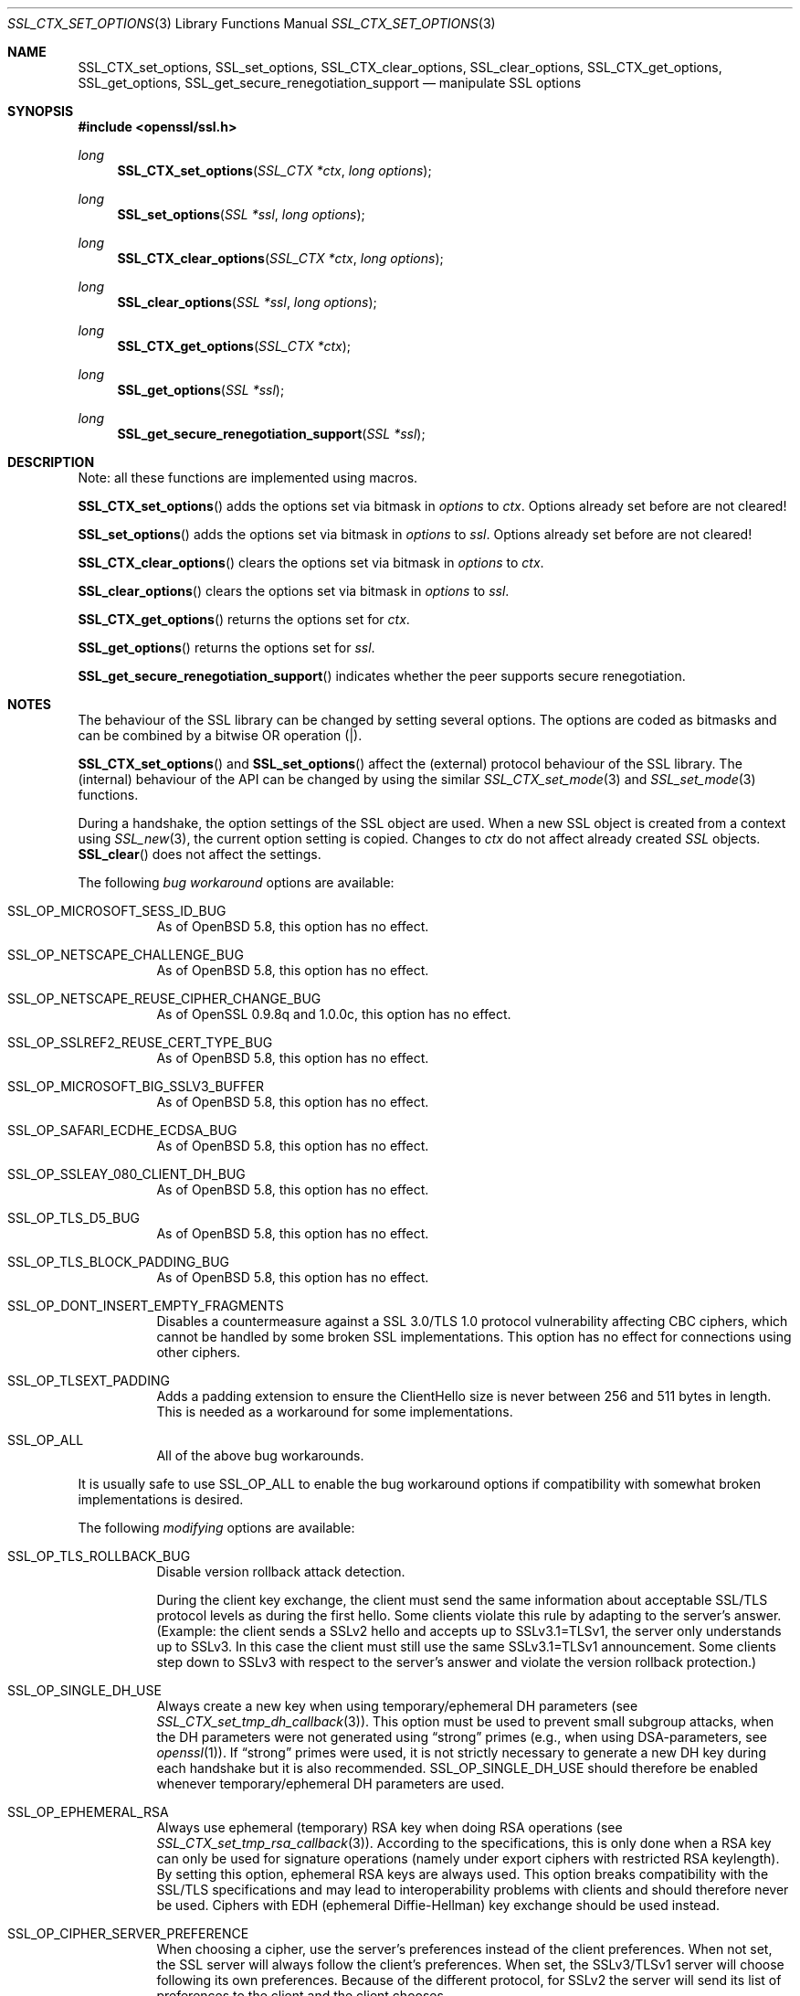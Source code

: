 .\"
.\"	$OpenBSD: SSL_CTX_set_options.3,v 1.9 2015/07/18 01:42:26 doug Exp $
.\"
.Dd $Mdocdate: July 18 2015 $
.Dt SSL_CTX_SET_OPTIONS 3
.Os
.Sh NAME
.Nm SSL_CTX_set_options ,
.Nm SSL_set_options ,
.Nm SSL_CTX_clear_options ,
.Nm SSL_clear_options ,
.Nm SSL_CTX_get_options ,
.Nm SSL_get_options ,
.Nm SSL_get_secure_renegotiation_support
.Nd manipulate SSL options
.Sh SYNOPSIS
.In openssl/ssl.h
.Ft long
.Fn SSL_CTX_set_options "SSL_CTX *ctx" "long options"
.Ft long
.Fn SSL_set_options "SSL *ssl" "long options"
.Ft long
.Fn SSL_CTX_clear_options "SSL_CTX *ctx" "long options"
.Ft long
.Fn SSL_clear_options "SSL *ssl" "long options"
.Ft long
.Fn SSL_CTX_get_options "SSL_CTX *ctx"
.Ft long
.Fn SSL_get_options "SSL *ssl"
.Ft long
.Fn SSL_get_secure_renegotiation_support "SSL *ssl"
.Sh DESCRIPTION
Note: all these functions are implemented using macros.
.Pp
.Fn SSL_CTX_set_options
adds the options set via bitmask in
.Fa options
to
.Fa ctx .
Options already set before are not cleared!
.Pp
.Fn SSL_set_options
adds the options set via bitmask in
.Fa options
to
.Fa ssl .
Options already set before are not cleared!
.Pp
.Fn SSL_CTX_clear_options
clears the options set via bitmask in
.Fa options
to
.Fa ctx .
.Pp
.Fn SSL_clear_options
clears the options set via bitmask in
.Fa options
to
.Fa ssl .
.Pp
.Fn SSL_CTX_get_options
returns the options set for
.Fa ctx .
.Pp
.Fn SSL_get_options
returns the options set for
.Fa ssl .
.Pp
.Fn SSL_get_secure_renegotiation_support
indicates whether the peer supports secure renegotiation.
.Sh NOTES
The behaviour of the SSL library can be changed by setting several options.
The options are coded as bitmasks and can be combined by a bitwise OR
operation (|).
.Pp
.Fn SSL_CTX_set_options
and
.Fn SSL_set_options
affect the (external) protocol behaviour of the SSL library.
The (internal) behaviour of the API can be changed by using the similar
.Xr SSL_CTX_set_mode 3
and
.Xr SSL_set_mode 3
functions.
.Pp
During a handshake, the option settings of the SSL object are used.
When a new SSL object is created from a context using
.Xr SSL_new 3 ,
the current option setting is copied.
Changes to
.Fa ctx
do not affect already created
.Vt SSL
objects.
.Fn SSL_clear
does not affect the settings.
.Pp
The following
.Em bug workaround
options are available:
.Bl -tag -width Ds
.It Dv SSL_OP_MICROSOFT_SESS_ID_BUG
As of
.Ox 5.8 ,
this option has no effect.
.It Dv SSL_OP_NETSCAPE_CHALLENGE_BUG
As of
.Ox 5.8 ,
this option has no effect.
.It Dv SSL_OP_NETSCAPE_REUSE_CIPHER_CHANGE_BUG
As of OpenSSL 0.9.8q and 1.0.0c, this option has no effect.
.It Dv SSL_OP_SSLREF2_REUSE_CERT_TYPE_BUG
As of
.Ox 5.8 ,
this option has no effect.
.It Dv SSL_OP_MICROSOFT_BIG_SSLV3_BUFFER
As of
.Ox 5.8 ,
this option has no effect.
.It Dv SSL_OP_SAFARI_ECDHE_ECDSA_BUG
As of
.Ox 5.8 ,
this option has no effect.
.It Dv SSL_OP_SSLEAY_080_CLIENT_DH_BUG
As of
.Ox 5.8 ,
this option has no effect.
.It Dv SSL_OP_TLS_D5_BUG
As of
.Ox 5.8 ,
this option has no effect.
.It Dv SSL_OP_TLS_BLOCK_PADDING_BUG
As of
.Ox 5.8 ,
this option has no effect.
.It Dv SSL_OP_DONT_INSERT_EMPTY_FRAGMENTS
Disables a countermeasure against a SSL 3.0/TLS 1.0 protocol vulnerability
affecting CBC ciphers, which cannot be handled by some broken SSL
implementations.
This option has no effect for connections using other ciphers.
.It Dv SSL_OP_TLSEXT_PADDING
Adds a padding extension to ensure the ClientHello size is never between 256
and 511 bytes in length.
This is needed as a workaround for some implementations.
.It Dv SSL_OP_ALL
All of the above bug workarounds.
.El
.Pp
It is usually safe to use
.Dv SSL_OP_ALL
to enable the bug workaround options if compatibility with somewhat broken
implementations is desired.
.Pp
The following
.Em modifying
options are available:
.Bl -tag -width Ds
.It Dv SSL_OP_TLS_ROLLBACK_BUG
Disable version rollback attack detection.
.Pp
During the client key exchange, the client must send the same information
about acceptable SSL/TLS protocol levels as during the first hello.
Some clients violate this rule by adapting to the server's answer.
(Example: the client sends a SSLv2 hello and accepts up to SSLv3.1=TLSv1,
the server only understands up to SSLv3.
In this case the client must still use the same SSLv3.1=TLSv1 announcement.
Some clients step down to SSLv3 with respect to the server's answer and violate
the version rollback protection.)
.It Dv SSL_OP_SINGLE_DH_USE
Always create a new key when using temporary/ephemeral DH parameters
(see
.Xr SSL_CTX_set_tmp_dh_callback 3 ) .
This option must be used to prevent small subgroup attacks, when the DH
parameters were not generated using
.Dq strong
primes (e.g., when using DSA-parameters, see
.Xr openssl 1 ) .
If
.Dq strong
primes were used, it is not strictly necessary to generate a new DH key during
each handshake but it is also recommended.
.Dv SSL_OP_SINGLE_DH_USE
should therefore be enabled whenever temporary/ephemeral DH parameters are used.
.It SSL_OP_EPHEMERAL_RSA
Always use ephemeral (temporary) RSA key when doing RSA operations (see
.Xr SSL_CTX_set_tmp_rsa_callback 3 ) .
According to the specifications, this is only done when a RSA key can only be
used for signature operations (namely under export ciphers with restricted RSA
keylength).
By setting this option, ephemeral RSA keys are always used.
This option breaks compatibility with the SSL/TLS specifications and may lead
to interoperability problems with clients and should therefore never be used.
Ciphers with EDH (ephemeral Diffie-Hellman) key exchange should be used instead.
.It Dv SSL_OP_CIPHER_SERVER_PREFERENCE
When choosing a cipher, use the server's preferences instead of the client
preferences.
When not set, the SSL server will always follow the client's preferences.
When set, the SSLv3/TLSv1 server will choose following its own preferences.
Because of the different protocol, for SSLv2 the server will send its list of
preferences to the client and the client chooses.
.It Dv SSL_OP_NETSCAPE_CA_DN_BUG
As of
.Ox 5.8 ,
this option has no effect.
.It Dv SSL_OP_NETSCAPE_DEMO_CIPHER_CHANGE_BUG
As of
.Ox 5.8 ,
this option has no effect.
.It Dv SSL_OP_NO_SSLv2
As of
.Ox 5.6 ,
this option has no effect as SSLv2 support has been removed.
In previous versions it disabled use of the SSLv2 protocol.
.It Dv SSL_OP_NO_SSLv3
Do not use the SSLv3 protocol.
.It Dv SSL_OP_NO_TLSv1
Do not use the TLSv1.0 protocol.
.It Dv SSL_OP_NO_TLSv1_1
Do not use the TLSv1.1 protocol.
.It Dv SSL_OP_NO_TLSv1_2
Do not use the TLSv1.2 protocol.
.It Dv SSL_OP_NO_SESSION_RESUMPTION_ON_RENEGOTIATION
When performing renegotiation as a server, always start a new session (i.e.,
session resumption requests are only accepted in the initial handshake).
This option is not needed for clients.
.It Dv SSL_OP_NO_TICKET
Normally clients and servers will, where possible, transparently make use of
RFC4507bis tickets for stateless session resumption.
.Pp
If this option is set this functionality is disabled and tickets will not be
used by clients or servers.
.It Dv SSL_OP_ALLOW_UNSAFE_LEGACY_RENEGOTIATION
As of
.Ox 5.6 ,
this option has no effect.
In previous versions it allowed legacy insecure renegotiation between OpenSSL
and unpatched clients or servers.
See the
.Sx SECURE RENEGOTIATION
section for more details.
.It Dv SSL_OP_LEGACY_SERVER_CONNECT
Allow legacy insecure renegotiation between OpenSSL and unpatched servers
.Em only :
this option is currently set by default.
See the
.Sx SECURE RENEGOTIATION
section for more details.
.El
.Sh SECURE RENEGOTIATION
OpenSSL 0.9.8m and later always attempts to use secure renegotiation as
described in RFC5746.
This counters the prefix attack described in CVE-2009-3555 and elsewhere.
.Pp
The deprecated and highly broken SSLv2 protocol does not support renegotiation
at all; its use is
.Em strongly
discouraged.
.Pp
This attack has far-reaching consequences which application writers should be
aware of.
In the description below an implementation supporting secure renegotiation is
referred to as
.Dq patched .
A server not supporting secure
renegotiation is referred to as
.Dq unpatched .
.Pp
The following sections describe the operations permitted by OpenSSL's secure
renegotiation implementation.
.Ss Patched client and server
Connections and renegotiation are always permitted by OpenSSL implementations.
.Ss Unpatched client and patched OpenSSL server
The initial connection succeeds but client renegotiation is denied by the
server with a
.Em no_renegotiation
warning alert if TLS v1.0 is used or a fatal
.Em handshake_failure
alert in SSL v3.0.
.Pp
If the patched OpenSSL server attempts to renegotiate a fatal
.Em handshake_failure
alert is sent.
This is because the server code may be unaware of the unpatched nature of the
client.
.Pp
.Em N.B.:
a bug in OpenSSL clients earlier than 0.9.8m (all of which are unpatched) will
result in the connection hanging if it receives a
.Em no_renegotiation
alert.
OpenSSL versions 0.9.8m and later will regard a
.Em no_renegotiation
alert as fatal and respond with a fatal
.Em handshake_failure
alert.
This is because the OpenSSL API currently has no provision to indicate to an
application that a renegotiation attempt was refused.
.Ss Patched OpenSSL client and unpatched server
If the option
.Dv SSL_OP_LEGACY_SERVER_CONNECT
is set then initial connections and renegotiation between patched OpenSSL
clients and unpatched servers succeeds.
If neither option is set then initial connections to unpatched servers will
fail.
.Pp
The option
.Dv SSL_OP_LEGACY_SERVER_CONNECT
is currently set by default even though it has security implications:
otherwise it would be impossible to connect to unpatched servers (i.e., all of
them initially) and this is clearly not acceptable.
Renegotiation is permitted because this does not add any additional security
issues: during an attack clients do not see any renegotiations anyway.
.Pp
As more servers become patched the option
.Dv SSL_OP_LEGACY_SERVER_CONNECT
will
.Em not
be set by default in a future version of OpenSSL.
.Pp
OpenSSL client applications wishing to ensure they can connect to unpatched
servers should always
.Em set
.Dv SSL_OP_LEGACY_SERVER_CONNECT
.Pp
OpenSSL client applications that want to ensure they can
.Em not
connect to unpatched servers (and thus avoid any security issues) should always
.Em clear
.Dv SSL_OP_LEGACY_SERVER_CONNECT
using
.Fn SSL_CTX_clear_options
or
.Fn SSL_clear_options .
.Sh RETURN VALUES
.Fn SSL_CTX_set_options
and
.Fn SSL_set_options
return the new options bitmask after adding
.Fa options .
.Pp
.Fn SSL_CTX_clear_options
and
.Fn SSL_clear_options
return the new options bitmask after clearing
.Fa options .
.Pp
.Fn SSL_CTX_get_options
and
.Fn SSL_get_options
return the current bitmask.
.Pp
.Fn SSL_get_secure_renegotiation_support
returns 1 is the peer supports secure renegotiation and 0 if it does not.
.Sh SEE ALSO
.Xr openssl 1 ,
.Xr ssl 3 ,
.Xr SSL_clear 3 ,
.Xr SSL_CTX_set_tmp_dh_callback 3 ,
.Xr SSL_CTX_set_tmp_rsa_callback 3 ,
.Xr SSL_new 3
.Sh HISTORY
.Dv SSL_OP_CIPHER_SERVER_PREFERENCE
and
.Dv SSL_OP_NO_SESSION_RESUMPTION_ON_RENEGOTIATION
have been added in
OpenSSL 0.9.7.
.Pp
.Dv SSL_OP_TLS_ROLLBACK_BUG
has been added in OpenSSL 0.9.6 and was automatically enabled with
.Dv SSL_OP_ALL .
As of 0.9.7, it is no longer included in
.Dv SSL_OP_ALL
and must be explicitly set.
.Pp
.Dv SSL_OP_DONT_INSERT_EMPTY_FRAGMENTS
has been added in OpenSSL 0.9.6e.
Versions up to OpenSSL 0.9.6c do not include the countermeasure that can be
disabled with this option (in OpenSSL 0.9.6d, it was always enabled).
.Pp
.Fn SSL_CTX_clear_options
and
.Fn SSL_clear_options
were first added in OpenSSL 0.9.8m.
.Pp
.Dv SSL_OP_ALLOW_UNSAFE_LEGACY_RENEGOTIATION ,
.Dv SSL_OP_LEGACY_SERVER_CONNECT
and the function
.Fn SSL_get_secure_renegotiation_support
were first added in OpenSSL 0.9.8m.
.Pp
.Dv SSL_OP_NO_SSLv2
and
.Dv SSL_OP_ALLOW_UNSAFE_LEGACY_RENEGOTIATION
were changed to have no effect in
.Ox 5.6 .
